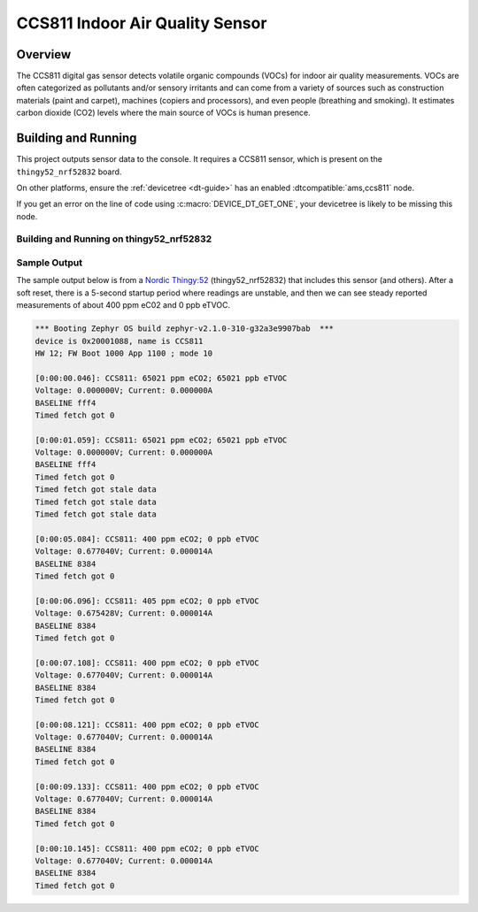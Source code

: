 .. _ccs811:

CCS811 Indoor Air Quality Sensor
################################

Overview
********

The CCS811 digital gas sensor detects volatile organic compounds (VOCs)
for indoor air quality measurements. VOCs are often categorized as
pollutants and/or sensory irritants and can come from a variety of
sources such as construction materials (paint and carpet), machines
(copiers and processors), and even people (breathing and smoking).  It
estimates carbon dioxide (CO2) levels where the main source of VOCs is
human presence.

Building and Running
********************

This project outputs sensor data to the console. It requires a CCS811 sensor,
which is present on the ``thingy52_nrf52832`` board.

On other platforms, ensure the :ref:`devicetree <dt-guide>` has an enabled
:dtcompatible:`ams,ccs811` node.

If you get an error on the line of code using :c:macro:`DEVICE_DT_GET_ONE`,
your devicetree is likely to be missing this node.

Building and Running on thingy52_nrf52832
=========================================

.. zephyr-app-commands::
   :zephyr-app: samples/sensor/ccs811
   :board: thingy52_nrf52832
   :goals: build flash
   :compact:


Sample Output
=============

The sample output below is from a `Nordic Thingy:52
<https://www.nordicsemi.com/Software-and-tools/Prototyping-platforms/Nordic-Thingy-52>`_
(thingy52_nrf52832) that includes this sensor (and others).
After a soft reset, there is a 5-second startup period
where readings are unstable, and then we can see steady
reported measurements of about 400 ppm eC02 and 0 ppb eTVOC.

.. code-block:: console

   *** Booting Zephyr OS build zephyr-v2.1.0-310-g32a3e9907bab  ***
   device is 0x20001088, name is CCS811
   HW 12; FW Boot 1000 App 1100 ; mode 10

   [0:00:00.046]: CCS811: 65021 ppm eCO2; 65021 ppb eTVOC
   Voltage: 0.000000V; Current: 0.000000A
   BASELINE fff4
   Timed fetch got 0

   [0:00:01.059]: CCS811: 65021 ppm eCO2; 65021 ppb eTVOC
   Voltage: 0.000000V; Current: 0.000000A
   BASELINE fff4
   Timed fetch got 0
   Timed fetch got stale data
   Timed fetch got stale data
   Timed fetch got stale data

   [0:00:05.084]: CCS811: 400 ppm eCO2; 0 ppb eTVOC
   Voltage: 0.677040V; Current: 0.000014A
   BASELINE 8384
   Timed fetch got 0

   [0:00:06.096]: CCS811: 405 ppm eCO2; 0 ppb eTVOC
   Voltage: 0.675428V; Current: 0.000014A
   BASELINE 8384
   Timed fetch got 0

   [0:00:07.108]: CCS811: 400 ppm eCO2; 0 ppb eTVOC
   Voltage: 0.677040V; Current: 0.000014A
   BASELINE 8384
   Timed fetch got 0

   [0:00:08.121]: CCS811: 400 ppm eCO2; 0 ppb eTVOC
   Voltage: 0.677040V; Current: 0.000014A
   BASELINE 8384
   Timed fetch got 0

   [0:00:09.133]: CCS811: 400 ppm eCO2; 0 ppb eTVOC
   Voltage: 0.677040V; Current: 0.000014A
   BASELINE 8384
   Timed fetch got 0

   [0:00:10.145]: CCS811: 400 ppm eCO2; 0 ppb eTVOC
   Voltage: 0.677040V; Current: 0.000014A
   BASELINE 8384
   Timed fetch got 0
